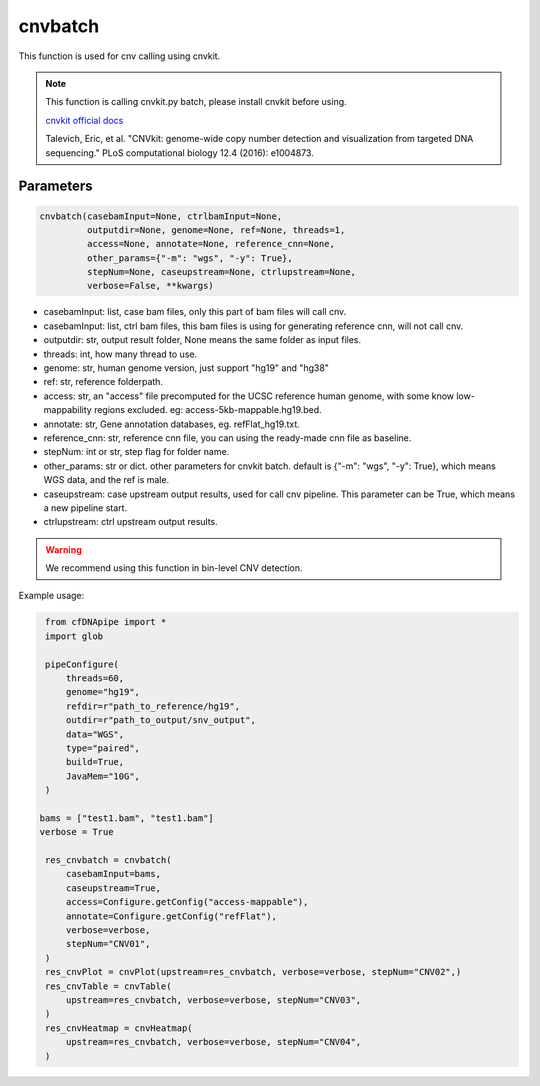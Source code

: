 cnvbatch
========

This function is used for cnv calling using cnvkit.


.. note::
   This function is calling cnvkit.py batch, please install cnvkit before using.

   `cnvkit official docs <https://cnvkit.readthedocs.io/en/stable/>`__

   Talevich, Eric, et al. "CNVkit: genome-wide copy number detection and visualization from targeted DNA sequencing." PLoS computational biology 12.4 (2016): e1004873.

Parameters
~~~~~~~~~~

.. code:: python

    cnvbatch(casebamInput=None, ctrlbamInput=None,
             outputdir=None, genome=None, ref=None, threads=1,
             access=None, annotate=None, reference_cnn=None,
             other_params={"-m": "wgs", "-y": True},
             stepNum=None, caseupstream=None, ctrlupstream=None,
             verbose=False, **kwargs)

-  casebamInput: list, case bam files, only this part of bam files will call cnv.
-  casebamInput: list, ctrl bam files, this bam files is using for generating reference cnn, will not call cnv.
-  outputdir: str, output result folder, None means the same folder as input files.
-  threads: int, how many thread to use.
-  genome: str, human genome version, just support "hg19" and "hg38"
-  ref: str, reference folderpath.
-  access: str, an "access" file precomputed for the UCSC reference human genome, with some know low-mappability regions excluded. eg: access-5kb-mappable.hg19.bed.
-  annotate: str, Gene annotation databases, eg. refFlat_hg19.txt.
-  reference_cnn: str, reference cnn file, you can using the ready-made cnn file as baseline.
-  stepNum: int or str, step flag for folder name.
-  other_params: str or dict. other parameters for cnvkit batch. default is {"-m": "wgs", "-y": True}, which means WGS data, and the ref is male.
-  caseupstream: case upstream output results, used for call cnv pipeline. This parameter can be True, which means a new pipeline start.
-  ctrlupstream: ctrl upstream output results.


.. warning::
    We recommend using this function in bin-level CNV detection.


Example usage:

.. code:: python

    from cfDNApipe import *
    import glob

    pipeConfigure(
        threads=60,
        genome="hg19",
        refdir=r"path_to_reference/hg19",
        outdir=r"path_to_output/snv_output",
        data="WGS",
        type="paired",
        build=True,
        JavaMem="10G",
    )

   bams = ["test1.bam", "test1.bam"]
   verbose = True

    res_cnvbatch = cnvbatch(
        casebamInput=bams,
        caseupstream=True,
        access=Configure.getConfig("access-mappable"),
        annotate=Configure.getConfig("refFlat"),
        verbose=verbose,
        stepNum="CNV01",
    )
    res_cnvPlot = cnvPlot(upstream=res_cnvbatch, verbose=verbose, stepNum="CNV02",)
    res_cnvTable = cnvTable(
        upstream=res_cnvbatch, verbose=verbose, stepNum="CNV03",
    )
    res_cnvHeatmap = cnvHeatmap(
        upstream=res_cnvbatch, verbose=verbose, stepNum="CNV04",
    )

